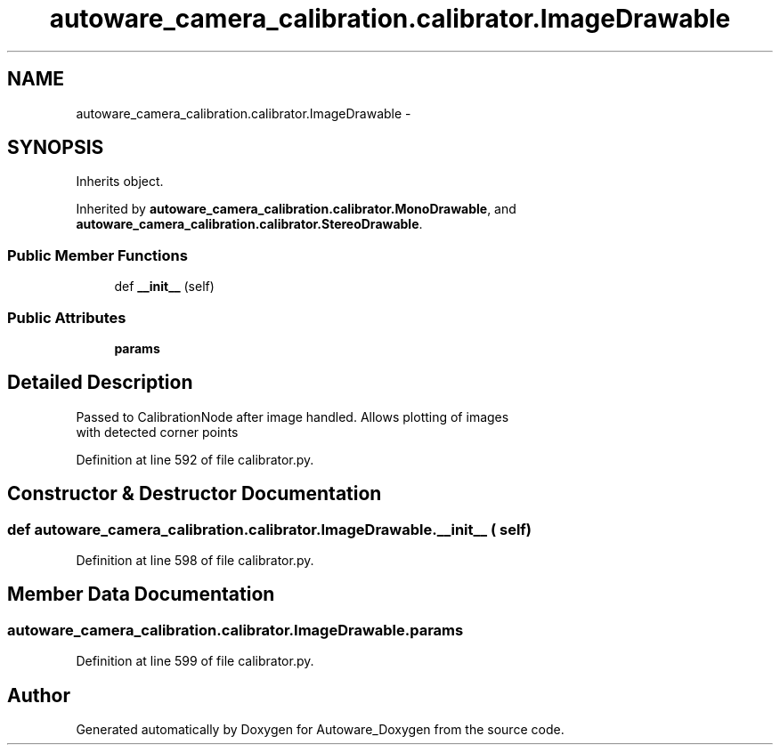 .TH "autoware_camera_calibration.calibrator.ImageDrawable" 3 "Fri May 22 2020" "Autoware_Doxygen" \" -*- nroff -*-
.ad l
.nh
.SH NAME
autoware_camera_calibration.calibrator.ImageDrawable \- 
.SH SYNOPSIS
.br
.PP
.PP
Inherits object\&.
.PP
Inherited by \fBautoware_camera_calibration\&.calibrator\&.MonoDrawable\fP, and \fBautoware_camera_calibration\&.calibrator\&.StereoDrawable\fP\&.
.SS "Public Member Functions"

.in +1c
.ti -1c
.RI "def \fB__init__\fP (self)"
.br
.in -1c
.SS "Public Attributes"

.in +1c
.ti -1c
.RI "\fBparams\fP"
.br
.in -1c
.SH "Detailed Description"
.PP 

.PP
.nf
Passed to CalibrationNode after image handled. Allows plotting of images
with detected corner points

.fi
.PP
 
.PP
Definition at line 592 of file calibrator\&.py\&.
.SH "Constructor & Destructor Documentation"
.PP 
.SS "def autoware_camera_calibration\&.calibrator\&.ImageDrawable\&.__init__ ( self)"

.PP
Definition at line 598 of file calibrator\&.py\&.
.SH "Member Data Documentation"
.PP 
.SS "autoware_camera_calibration\&.calibrator\&.ImageDrawable\&.params"

.PP
Definition at line 599 of file calibrator\&.py\&.

.SH "Author"
.PP 
Generated automatically by Doxygen for Autoware_Doxygen from the source code\&.
